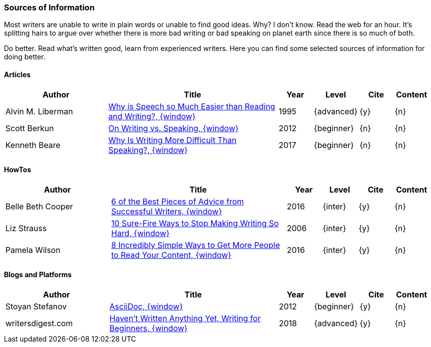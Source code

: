// ~/300_asciidoc_writers_guide/000_includes/documents/900_references/
// Chapter document: 900_sources.asciidoc
// -----------------------------------------------------------------------------

// URIs may moved to ~/000_includes/attributes.asciidoc
// -----------------------------------------------------------------------------
:uri-ref-pdfs-semanticscholar:                    https://pdfs.semanticscholar.org/014c/50f9ec1fbfce103d008573c0b925142ce440.pdf
:uri-ref-scott-berkun:                            http://scottberkun.com/2012/on-writing-vs-speaking/
:uri-ref-kenneth-beare:                           https://www.thoughtco.com/why-writing-more-difficult-than-speaking-1210489/
:uri-ref-belle-beth-cooper:                       https://blog.bufferapp.com/6-of-the-most-important-aspects-of-successful-writing/
:uri-ref-liz-strauss:                             http://www.successful-blog.com/1/10-sure-fire-ways-to-stop-making-writing-so-hard/
:uri-ref-pamela-wilson:                           https://www.copyblogger.com/scannable-content/
:uri-ref-stoyan-stefanov-2:                       http://blog.stoyanstefanov.com/asciidoc/
:uri-ref-writers-digest:                          http://www.writersdigest.com/writing-articles/by-writing-level/havent-written-anything-yet


=== Sources of Information

Most writers are unable to write in plain words or unable to find good ideas.
Why? I don’t know. Read the web for an hour. It’s splitting hairs to argue
over whether there is more bad writing or bad speaking on planet earth since
there is so much of both.

Do better. Read what's written good, learn from experienced writers. Here you
can find some selected sources of information for doing better.

==== Articles

//.Sources - Articles
[cols="3,5a,^1,^1,^1,^1", options="header", width="100%", role="table-responsive mt-3"]
|===============================================================================
|Author |Title |Year |Level |Cite |Content

|Alvin M. Liberman
|{uri-ref-pdfs-semanticscholar}[Why is Speech so Much Easier than Reading and Writing?, {window}]
|1995
|{advanced}
|{y}
|{n}

|Scott Berkun
|{uri-ref-scott-berkun}[On Writing vs. Speaking, {window}]
|2012
|{beginner}
|{n}
|{n}

|Kenneth Beare
|{uri-ref-kenneth-beare}[Why Is Writing More Difficult Than Speaking?, {window}]
|2017
|{beginner}
|{n}
|{n}

|===============================================================================


==== HowTos

//.Sources - HowTos
[cols="3,5a,^1,^1,^1,^1", options="header", width="100%", role="table-responsive mt-3"]
|===============================================================================
|Author |Title |Year |Level |Cite |Content

|Belle Beth Cooper
|{uri-ref-belle-beth-cooper}[6 of the Best Pieces of Advice from Successful Writers, {window}]
|2016
|{inter}
|{y}
|{n}

|Liz Strauss
|{uri-ref-liz-strauss}[10 Sure-Fire Ways to Stop Making Writing So Hard, {window}]
|2006
|{inter}
|{y}
|{n}

|Pamela Wilson
|{uri-ref-pamela-wilson}[8 Incredibly Simple Ways to Get More People to Read Your Content, {window}]
|2016
|{inter}
|{y}
|{n}

|===============================================================================


==== Blogs and Platforms

//.Sources - Blogs and Platforms
[cols="3,5a,^1,^1,^1,^1", options="header", width="100%", role="table-responsive mt-3"]
|===============================================================================
|Author |Title |Year |Level |Cite |Content

|Stoyan Stefanov
|{uri-ref-stoyan-stefanov-2}[AsciiDoc, {window}]
|2012
|{beginner}
|{y}
|{n}

|writersdigest.com
|{uri-ref-writers-digest}[Haven’t Written Anything Yet&#44; Writing for Beginners, {window}]
|2018
|{advanced}
|{y}
|{n}

|===============================================================================
